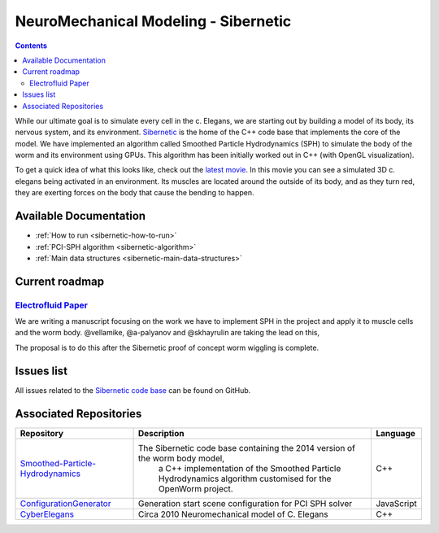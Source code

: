 .. _sibernetic-project:

*************************************
NeuroMechanical Modeling - Sibernetic
*************************************

.. contents::

While our ultimate goal is to simulate every cell in the c. Elegans, we are starting out by building a model 
of its body, its nervous system, and its environment.  
`Sibernetic <http://sibernetic.org>`_ is the home of the C++ code base that implements the core of the model.  
We have implemented an algorithm called Smoothed Particle Hydrodynamics (SPH) to simulate the body of the 
worm and its environment using GPUs. This algorithm has been initially worked out in C++ (with OpenGL visualization).

To get a quick idea of what this looks like, check out the 
`latest movie <https://www.youtube.com/watch?v=SaovWiZJUWY>`_. In this movie you can 
see a simulated 3D c. elegans being activated in an environment.  Its muscles are located around the outside 
of its body, and as they turn red, they are exerting forces on the body that cause the bending to happen.

Available Documentation
=========================

* :ref:`How to run <sibernetic-how-to-run>`
* :ref:`PCI-SPH algorithm <sibernetic-algorithm>`
* :ref:`Main data structures <sibernetic-main-data-structures>`

Current roadmap
=========================                                  

`Electrofluid Paper <https://github.com/openworm/OpenWorm/issues?milestone=17&state=open>`_ 
-------------------------------------------------------------------------------------------

We are writing a manuscript focusing on the work we have to implement SPH in the project and apply it to muscle cells 
and the worm body. @vellamike, @a-palyanov and @skhayrulin are taking the lead on this,

The proposal is to do this after the Sibernetic proof of concept worm wiggling is complete. 

Issues list
===========

All issues related to the 
`Sibernetic code base <https://github.com/openworm/OpenWorm/issues?direction=desc&labels=sibernetic&page=1&sort=comments&state=open>`_ 
can be found on GitHub.

Associated Repositories
=========================

+---------------------------------------------------------------------------------------------------------------------+----------------------------------------------------------------------------------------------------------------------------------+------------+
| Repository                                                                                                          | Description                                                                                                                      | Language   |
+=====================================================================================================================+==================================================================================================================================+============+
| `Smoothed-Particle-Hydrodynamics <https://github.com/openworm/Smoothed-Particle-Hydrodynamics>`_                    | The Sibernetic code base containing the 2014 version of the worm body model,                                                     | C++        |
|                                                                                                                     |  a C++ implementation of the Smoothed Particle Hydrodynamics algorithm customised for the OpenWorm project.                      |            |
+---------------------------------------------------------------------------------------------------------------------+----------------------------------------------------------------------------------------------------------------------------------+------------+
| `ConfigurationGenerator <https://github.com/openworm/ConfigurationGenerator>`_                                      | Generation start scene configuration for PCI SPH solver                                                                          | JavaScript |  
+---------------------------------------------------------------------------------------------------------------------+----------------------------------------------------------------------------------------------------------------------------------+------------+
| `CyberElegans <https://github.com/openworm/CyberElegans>`_                                                          | Circa 2010 Neuromechanical model of C. Elegans                                                                                   | C++        |   
+---------------------------------------------------------------------------------------------------------------------+----------------------------------------------------------------------------------------------------------------------------------+------------+

